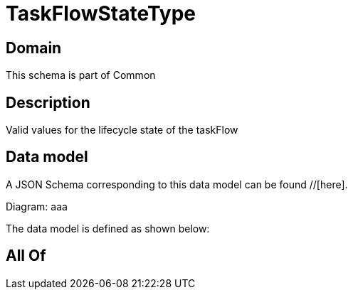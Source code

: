 = TaskFlowStateType

[#domain]
== Domain

This schema is part of Common

[#description]
== Description
Valid values for the lifecycle state of the taskFlow


[#data_model]
== Data model

A JSON Schema corresponding to this data model can be found //[here].

Diagram:
aaa

The data model is defined as shown below:


[#all_of]
== All Of

